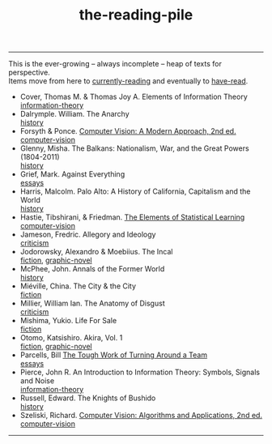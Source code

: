 :PROPERTIES:
:ID:       f08ed5c1-1f9c-4cf5-b28f-c75d3d359ee5
:END:
#+title: the-reading-pile
-----

#+BEGIN_VERSE
This is the ever-growing -- always incomplete -- heap of texts for perspective.
Items move from here to [[id:c9706670-2fd6-4653-a248-5c0367c26780][currently-reading]] and eventually to [[id:75380696-4bb0-46d1-8594-48c6352393e9][have-read]].
#+END_VERSE

- Cover, Thomas M. & Thomas Joy A. Elements of Information Theory \\
  [[id:9ee7358e-dd99-4a07-bc1f-674864548bd7][information-theory]]
- Dalrymple. William. The Anarchy \\
  [[id:ee216e82-8c5c-4ac3-be61-db5b67263e4f][history]]
- Forsyth & Ponce. [[id:c0c2d9bb-8298-4406-bd7a-3415e2fa14c1][Computer Vision: A Modern Approach, 2nd ed.]] \\
  [[id:01c5ee86-39c2-463d-811d-214e73d4d9bb][computer-vision]]
- Glenny, Misha. The Balkans: Nationalism, War, and the Great Powers (1804-2011) \\
  [[id:ee216e82-8c5c-4ac3-be61-db5b67263e4f][history]]
- Grief, Mark. Against Everything \\
  [[id:800fc7ad-7b4b-451a-b42f-bd546993399b][essays]]
- Harris, Malcolm. Palo Alto: A History of California, Capitalism and the World \\
  [[id:ee216e82-8c5c-4ac3-be61-db5b67263e4f][history]]
- Hastie, Tibshirani, & Friedman. [[id:f2173c7c-5658-46f3-b55e-a29d757e988a][The Elements of Statistical Learning]] \\
  [[id:01c5ee86-39c2-463d-811d-214e73d4d9bb][computer-vision]]
- Jameson, Fredric. Allegory and Ideology \\
  [[id:1f5b2dc2-ff42-46cd-85fe-c3b5a2c5d58d][criticism]]
- Jodorowsky, Alexandro & Moebiius. The Incal \\
  [[id:e5099cdb-cd08-451c-b471-c2f8a8d64c88][fiction]], [[id:68b7fb77-860a-4239-8514-b0c82148df2e][graphic-novel]]
- McPhee, John. Annals of the Former World \\
  [[id:ee216e82-8c5c-4ac3-be61-db5b67263e4f][history]] 
- Miéville, China. The City & the City \\
  [[id:e5099cdb-cd08-451c-b471-c2f8a8d64c88][fiction]]
- Millier, William Ian. The Anatomy of Disgust \\
  [[id:1f5b2dc2-ff42-46cd-85fe-c3b5a2c5d58d][criticism]]
- Mishima, Yukio. Life For Sale \\
  [[id:e5099cdb-cd08-451c-b471-c2f8a8d64c88][fiction]]
- Otomo, Katsishiro. Akira, Vol. 1 \\
  [[id:e5099cdb-cd08-451c-b471-c2f8a8d64c88][fiction]], [[id:68b7fb77-860a-4239-8514-b0c82148df2e][graphic-novel]]
- Parcells, Bill  [[https://hbr.org/2000/11/the-tough-work-of-turning-around-a-team][The Tough Work of Turning Around a Team]] \\
  [[id:800fc7ad-7b4b-451a-b42f-bd546993399b][essays]]
- Pierce, John R. An Introduction to Information Theory: Symbols, Signals and Noise \\
  [[id:9ee7358e-dd99-4a07-bc1f-674864548bd7][information-theory]]
- Russell, Edward. The Knights of Bushido \\
  [[id:ee216e82-8c5c-4ac3-be61-db5b67263e4f][history]]
- Szeliski, Richard. [[id:86407e24-a970-45ae-af02-423794329cbc][Computer Vision: Algorithms and Applications, 2nd ed.]] \\
  [[id:01c5ee86-39c2-463d-811d-214e73d4d9bb][computer-vision]]

-----
